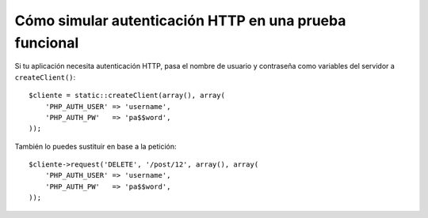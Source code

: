.. index::
   single: Pruebas; Autenticación HTTP

Cómo simular autenticación HTTP en una prueba funcional
=======================================================

Si tu aplicación necesita autenticación HTTP, pasa el nombre de usuario y contraseña como variables del servidor a ``createClient()``::

    $cliente = static::createClient(array(), array(
        'PHP_AUTH_USER' => 'username',
        'PHP_AUTH_PW'   => 'pa$$word',
    ));

También lo puedes sustituir en base a la petición::

    $cliente->request('DELETE', '/post/12', array(), array(
        'PHP_AUTH_USER' => 'username',
        'PHP_AUTH_PW'   => 'pa$$word',
    ));
